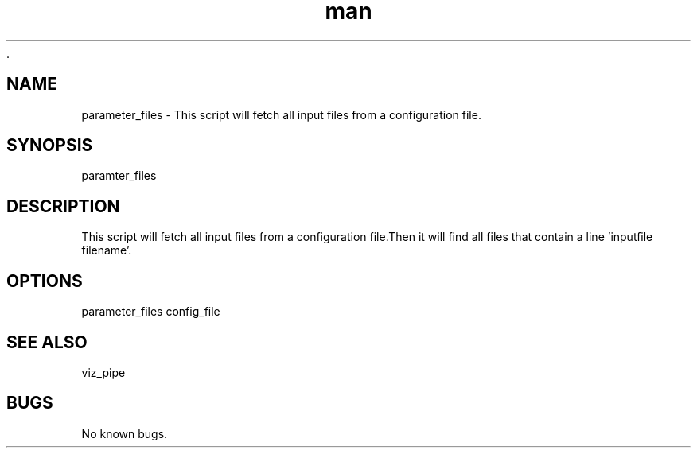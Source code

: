  .\" Man page for parameter_files
.TH man 1 "26 November 2020" "1.0" "parameter_files man page"
.SH NAME
parameter_files  \- This script will fetch all input files from a configuration file.
.SH SYNOPSIS
paramter_files
.SH DESCRIPTION
This script will fetch all input files from a configuration file.Then it will find all files that contain a line 'inputfile filename'.
.SH OPTIONS
parameter_files config_file
.SH SEE ALSO
viz_pipe
.SH BUGS
No known bugs.
